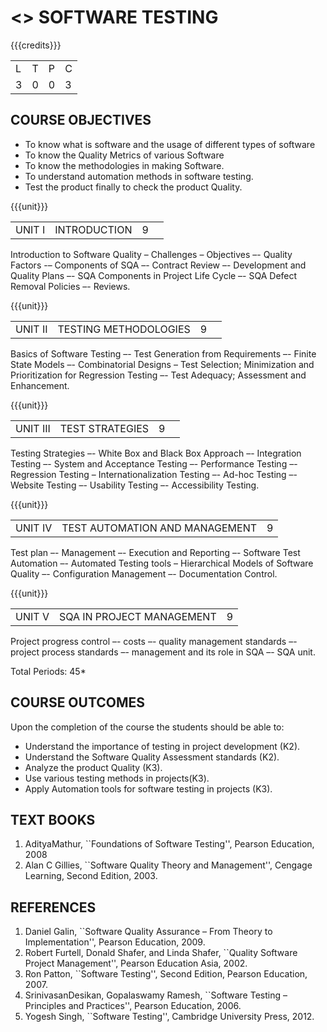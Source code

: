 * <<<PE103>>> SOFTWARE TESTING
:properties:
:author: Ms. K. Madheswari and Dr. A. Chamundeswari
:end:

#+startup: showall

{{{credits}}}
| L | T | P | C |
| 3 | 0 | 0 | 3 |

** COURSE OBJECTIVES
- To know what is software and the usage of different types of software
- To know the Quality Metrics of various Software
- To know the methodologies in making Software. 
- To understand automation methods in software testing.
- Test the product finally to check the product Quality.


{{{unit}}}
|UNIT I|INTRODUCTION|9| 
Introduction to Software Quality -- Challenges – Objectives –- Quality
Factors -– Components of SQA –- Contract Review –- Development and
Quality Plans –- SQA Components in Project Life Cycle –- SQA Defect
Removal Policies –- Reviews.

{{{unit}}}
|UNIT II |TESTING METHODOLOGIES|9| 
Basics of Software Testing –- Test Generation from Requirements –-
Finite State Models –- Combinatorial Designs -- Test Selection;
Minimization and Prioritization for Regression Testing –- Test
Adequacy; Assessment and Enhancement.

{{{unit}}}
|UNIT III|TEST STRATEGIES |9| 
Testing Strategies –- White Box and Black Box Approach –- Integration
Testing –- System and Acceptance Testing –- Performance Testing –-
Regression Testing -- Internationalization Testing –- Ad-hoc Testing
–- Website Testing –- Usability Testing –- Accessibility Testing.

{{{unit}}}
|UNIT IV| TEST AUTOMATION AND MANAGEMENT |9|
Test plan –- Management –- Execution and Reporting –- Software Test
Automation –- Automated Testing tools -- Hierarchical Models of
Software Quality –- Configuration Management –- Documentation Control.

{{{unit}}}
|UNIT V|SQA IN PROJECT MANAGEMENT |9|
Project progress control –- costs –- quality management standards –-
project process standards –- management and its role in SQA –- SQA
unit.

\hfill *Total Periods: 45*

** COURSE OUTCOMES
Upon the completion of the course the students should be able to: 
- Understand the importance of testing in project development (K2). 
- Understand the Software Quality Assessment standards (K2).
- Analyze the product Quality (K3).
- Use various testing methods in projects(K3).
- Apply Automation tools for software testing in projects (K3).


** TEXT BOOKS
1. AdityaMathur, ``Foundations of Software Testing'', Pearson
   Education, 2008
2. Alan C Gillies, ``Software Quality Theory and Management'', Cengage
   Learning, Second Edition, 2003.
	
** REFERENCES
1. Daniel Galin, ``Software Quality Assurance -- From Theory to
   Implementation'', Pearson Education, 2009.
2. Robert Furtell, Donald Shafer, and Linda Shafer, ``Quality Software
   Project Management'', Pearson Education Asia, 2002.
3. Ron Patton, ``Software Testing'', Second Edition, Pearson
   Education, 2007.
4. SrinivasanDesikan, Gopalaswamy Ramesh, ``Software Testing --
   Principles and Practices'', Pearson Education, 2006.
5. Yogesh Singh, ``Software Testing'', Cambridge University
   Press, 2012.

